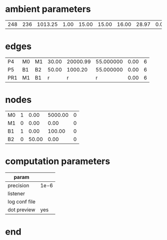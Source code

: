 
* ambient parameters
| 248 | 236 | 1013.25 | 1.00 | 15.00 | 15.00 | 16.00 | 28.97 | 0.0100000000 | 0.010800 |

* edges
| P4 | M0 | M1 | 30.00 |   20000.99 | 55.000000 | 0.00 | 6 |
| P5 | B1 | B2  | 50.00 | 1000.20 | 55.000000 | 0.00 | 6 |
| PR1 | M1 | B1  | r |  r | r | 0.00 | 6 |

* nodes
| M0   | 1 |  0.00 |  5000.00 | 0 |
| M1   | 0 |  0.00 |  0.00 | 0 |
| B1   | 1 |  0.00 |  100.00 | 0 |
| B2   | 0 |  50.00 |  0.00 | 0 |

* computation parameters
  | param         |      |
  |---------------+------|
  | precision     |1e-6  |
  | listener      |      |
  | log conf file |      |
  | dot preview   | yes	 |

* end
  

